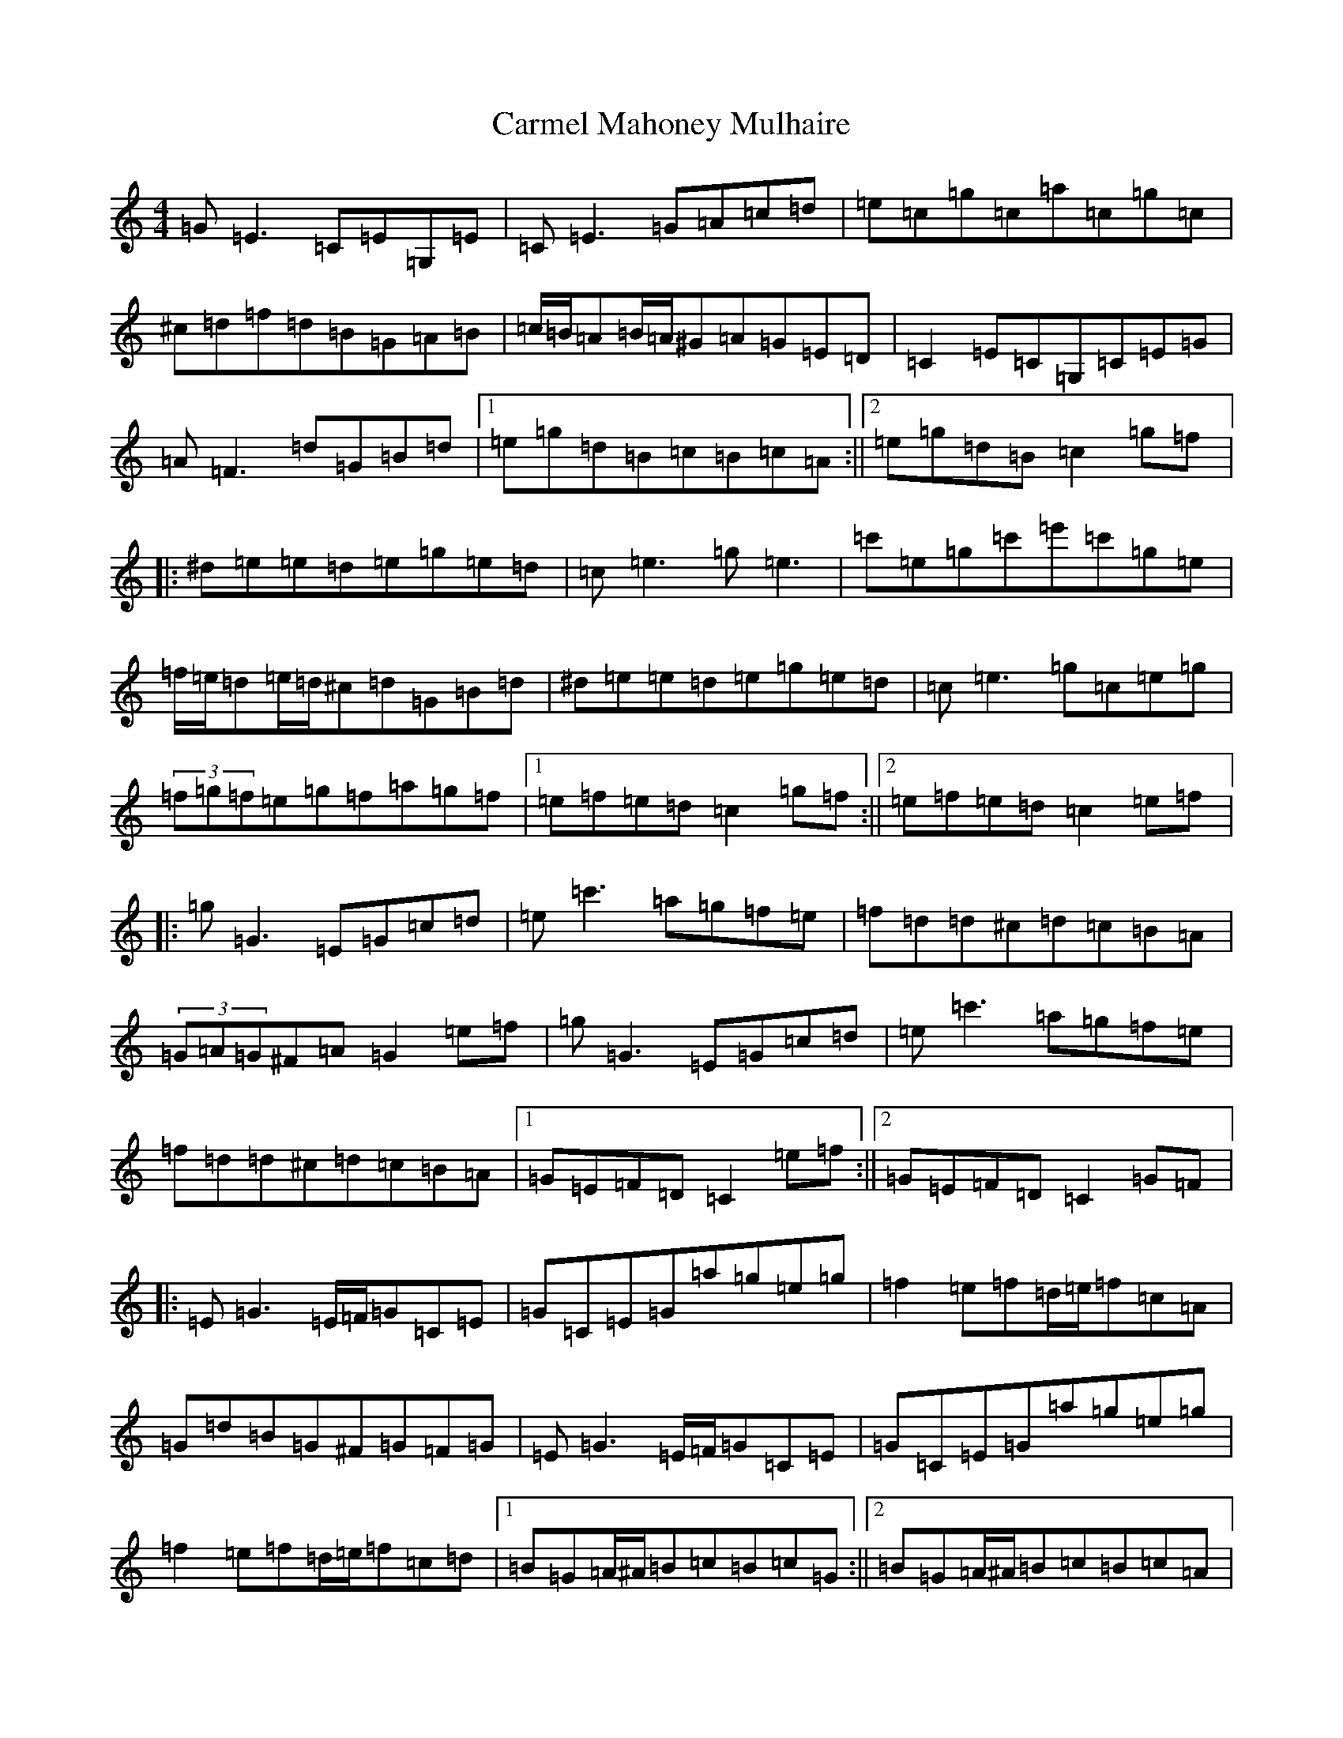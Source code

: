 X: 15770
T: Carmel Mahoney Mulhaire
S: https://thesession.org/tunes/2716#setting15949
Z: C Major
R: reel
M: 4/4
L: 1/8
K: C Major
=G=E3=C=E=G,=E|=C=E3=G=A=c=d|=e=c=g=c=a=c=g=c|^c=d=f=d=B=G=A=B|=c/2=B/2=A=B/2=A/2^G=A=G=E=D|=C2=E=C=G,=C=E=G|=A=F3=d=G=B=d|1=e=g=d=B=c=B=c=A:||2=e=g=d=B=c2=g=f|:^d=e=e=d=e=g=e=d|=c=e3=g=e3|=c'=e=g=c'=e'=c'=g=e|=f/2=e/2=d=e/2=d/2^c=d=G=B=d|^d=e=e=d=e=g=e=d|=c=e3=g=c=e=g|(3=f=g=f=e=g=f=a=g=f|1=e=f=e=d=c2=g=f:||2=e=f=e=d=c2=e=f|:=g=G3=E=G=c=d|=e=c'3=a=g=f=e|=f=d=d^c=d=c=B=A|(3=G=A=G^F=A=G2=e=f|=g=G3=E=G=c=d|=e=c'3=a=g=f=e|=f=d=d^c=d=c=B=A|1=G=E=F=D=C2=e=f:||2=G=E=F=D=C2=G=F|:=E=G3=E/2=F/2=G=C=E|=G=C=E=G=a=g=e=g|=f2=e=f=d/2=e/2=f=c=A|=G=d=B=G^F=G=F=G|=E=G3=E/2=F/2=G=C=E|=G=C=E=G=a=g=e=g|=f2=e=f=d/2=e/2=f=c=d|1=B=G=A/2^A/2=B=c=B=c=G:||2=B=G=A/2^A/2=B=c=B=c=A|